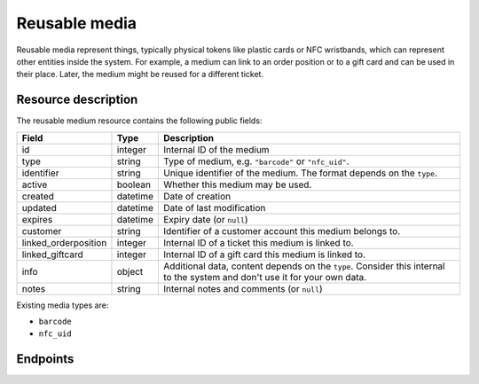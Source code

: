 .. _`rest-reusablemedia`:

Reusable media
==============

Reusable media represent things, typically physical tokens like plastic cards or NFC wristbands, which can represent
other entities inside the system. For example, a medium can link to an order position or to a gift card and can be used
in their place. Later, the medium might be reused for a different ticket.

Resource description
--------------------

The reusable medium resource contains the following public fields:

.. rst-class:: rest-resource-table

===================================== ========================== =======================================================
Field                                 Type                       Description
===================================== ========================== =======================================================
id                                    integer                    Internal ID of the medium
type                                  string                     Type of medium, e.g. ``"barcode"`` or ``"nfc_uid"``.
identifier                            string                     Unique identifier of the medium. The format depends on the ``type``.
active                                boolean                    Whether this medium may be used.
created                               datetime                   Date of creation
updated                               datetime                   Date of last modification
expires                               datetime                   Expiry date (or ``null``)
customer                              string                     Identifier of a customer account this medium belongs to.
linked_orderposition                  integer                    Internal ID of a ticket this medium is linked to.
linked_giftcard                       integer                    Internal ID of a gift card this medium is linked to.
info                                  object                     Additional data, content depends on the ``type``. Consider
                                                                 this internal to the system and don't use it for your own data.
notes                                 string                     Internal notes and comments (or ``null``)
===================================== ========================== =======================================================

Existing media types are:

- ``barcode``
- ``nfc_uid``

Endpoints
---------

.. http:get:: /api/v1/organizers/(organizer)/reusablemedia/

   Returns a list of all media issued by a given organizer.

   **Example request**:

   .. sourcecode:: http

      GET /api/v1/organizers/bigevents/reusablemedia/ HTTP/1.1
      Host: pretix.eu
      Accept: application/json, text/javascript

   **Example response**:

   .. sourcecode:: http

      HTTP/1.1 200 OK
      Vary: Accept
      Content-Type: application/json

      {
        "count": 1,
        "next": null,
        "previous": null,
        "results": [
          {
            "id": 1,
            "identifier": "ABCDEFGH",
            "created": "2021-04-06T13:44:22.809377Z",
            "updated": "2021-04-06T13:44:22.809377Z",
            "type": "barcode",
            "active": True,
            "expires": None,
            "customer": None,
            "linked_orderposition": None,
            "linked_giftcard": None,
            "notes": None,
            "info": {}
          }
        ]
      }

   :query integer page: The page number in case of a multi-page result set, default is 1.
   :query string identifier: Only show media with the given identifier. Note that you should use the lookup endpoint described below for most use cases.
   :query string type: Only show media with the given type.
   :query boolean active: Only show media that are (not) active.
   :query string customer: Only show media linked to the given customer.
   :query string created_since: Only show media created since a given date.
   :query string updated_since: Only show media updated since a given date.
   :query integer linked_orderposition: Only show media linked to the given ticket.
   :query integer linked_giftcard: Only show media linked to the given gift card.
   :query string expand: If you pass ``"linked_giftcard"``, ``"linked_giftcard.owner_ticket"``, ``"linked_orderposition"``,
                         or ``"customer"``, the respective field will be shown as a nested value instead of just an ID.
                         The nested objects are identical to the respective resources, except that order positions
                         will have an attribute of the format ``"order": {"code": "ABCDE", "event": "eventslug"}`` to make
                         matching easier. The parameter can be given multiple times.
   :param organizer: The ``slug`` field of the organizer to fetch
   :statuscode 200: no error
   :statuscode 401: Authentication failure
   :statuscode 403: The requested organizer does not exist **or** you have no permission to view this resource.

.. http:get:: /api/v1/organizers/(organizer)/reusablemedia/(id)/

   Returns information on one medium, identified by its ID.

   **Example request**:

   .. sourcecode:: http

      GET /api/v1/organizers/bigevents/reusablemedia/1/ HTTP/1.1
      Host: pretix.eu
      Accept: application/json, text/javascript

   **Example response**:

   .. sourcecode:: http

      HTTP/1.1 200 OK
      Vary: Accept
      Content-Type: application/json

      {
        "id": 1,
        "identifier": "ABCDEFGH",
        "created": "2021-04-06T13:44:22.809377Z",
        "updated": "2021-04-06T13:44:22.809377Z",
        "type": "barcode",
        "active": True,
        "expires": None,
        "customer": None,
        "linked_orderposition": None,
        "linked_giftcard": None,
        "notes": None,
        "info": {}
      }

   :param organizer: The ``slug`` field of the organizer to fetch
   :param id: The ``id`` field of the medium to fetch
   :query string expand: If you pass ``"linked_giftcard"``, ``"linked_giftcard.owner_ticket"``, ``"linked_orderposition"``,
                         or ``"customer"``, the respective field will be shown as a nested value instead of just an ID.
                         The nested objects are identical to the respective resources, except that order positions
                         will have an attribute of the format ``"order": {"code": "ABCDE", "event": "eventslug"}`` to make
                         matching easier. The parameter can be given multiple times.
   :statuscode 200: no error
   :statuscode 401: Authentication failure
   :statuscode 403: The requested organizer does not exist **or** you have no permission to view this resource.

.. http:post:: /api/v1/organizers/(organizer)/reusablemedia/lookup/

   Look up a new reusable medium by its identifier. In some cases, this might lead to the automatic creation of a new
   medium behind the scenes.

   **Example request**:

   .. sourcecode:: http

      POST /api/v1/organizers/bigevents/reusablemedia/ HTTP/1.1
      Host: pretix.eu
      Accept: application/json, text/javascript
      Content-Type: application/json

      {
        "identifier": "ABCDEFGH",
        "type": "barcode",
      }

   **Example response**:

   .. sourcecode:: http

      HTTP/1.1 200 OK
      Vary: Accept
      Content-Type: application/json

      {
        "id": 1,
        "identifier": "ABCDEFGH",
        "created": "2021-04-06T13:44:22.809377Z",
        "updated": "2021-04-06T13:44:22.809377Z",
        "type": "barcode",
        "active": True,
        "expires": None,
        "customer": None,
        "linked_orderposition": None,
        "linked_giftcard": None,
        "notes": None,
        "info": {}
      }

   :param organizer: The ``slug`` field of the organizer to look up a medium for
   :query string expand: If you pass ``"linked_giftcard"``, ``"linked_orderposition"``, oder ``"customer"``, the respective
                         field will be shown as a nested value instead of just an ID. The nested objects are identical to
                         the respective resources, except that the ``linked_orderposition`` will have an attribute of the
                         format ``"order": {"code": "ABCDE", "event": "eventslug"}`` to make matching easier. The parameter
                         can be given multiple times.
   :statuscode 201: no error
   :statuscode 400: The medium could not be looked up due to invalid submitted data.
   :statuscode 401: Authentication failure
   :statuscode 403: The requested organizer does not exist **or** you have no permission to create this resource.

.. http:post:: /api/v1/organizers/(organizer)/reusablemedia/

   Creates a new reusable medium.

   **Example request**:

   .. sourcecode:: http

      POST /api/v1/organizers/bigevents/reusablemedia/ HTTP/1.1
      Host: pretix.eu
      Accept: application/json, text/javascript
      Content-Type: application/json

      {
        "identifier": "ABCDEFGH",
        "type": "barcode",
        "active": True,
        "expires": None,
        "customer": None,
        "linked_orderposition": None,
        "linked_giftcard": None,
        "notes": None,
        "info": {}
      }

   **Example response**:

   .. sourcecode:: http

      HTTP/1.1 201 Created
      Vary: Accept
      Content-Type: application/json

      {
        "id": 1,
        "identifier": "ABCDEFGH",
        "created": "2021-04-06T13:44:22.809377Z",
        "updated": "2021-04-06T13:44:22.809377Z",
        "type": "barcode",
        "active": True,
        "expires": None,
        "customer": None,
        "linked_orderposition": None,
        "linked_giftcard": None,
        "notes": None,
        "info": {}
      }

   :param organizer: The ``slug`` field of the organizer to create a medium for
   :query string expand: If you pass ``"linked_giftcard"``, ``"linked_orderposition"``, oder ``"customer"``, the respective
                         field will be shown as a nested value instead of just an ID. The nested objects are identical to
                         the respective resources, except that the ``linked_orderposition`` will have an attribute of the
                         format ``"order": {"code": "ABCDE", "event": "eventslug"}`` to make matching easier. The parameter
                         can be given multiple times.
   :statuscode 201: no error
   :statuscode 400: The medium could not be created due to invalid submitted data.
   :statuscode 401: Authentication failure
   :statuscode 403: The requested organizer does not exist **or** you have no permission to create this resource.

.. http:patch:: /api/v1/organizers/(organizer)/reusablemedia/(id)/

   Update a reusable medium. You can also use ``PUT`` instead of ``PATCH``. With ``PUT``, you have to provide all fields of
   the resource, other fields will be reset to default. With ``PATCH``, you only need to provide the fields that you
   want to change.

   You can change all fields of the resource except the ``id``, ``identifier`` and ``type`` fields.

   **Example request**:

   .. sourcecode:: http

      PATCH /api/v1/organizers/bigevents/reusablemedia/1/ HTTP/1.1
      Host: pretix.eu
      Accept: application/json, text/javascript
      Content-Type: application/json
      Content-Length: 94

      {
        "linked_orderposition": 13
      }

   **Example response**:

   .. sourcecode:: http

      HTTP/1.1 200 OK
      Vary: Accept
      Content-Type: application/json

      {
        "id": 1,
        "identifier": "ABCDEFGH",
        "created": "2021-04-06T13:44:22.809377Z",
        "updated": "2021-04-06T13:44:22.809377Z",
        "type": "barcode",
        "active": True,
        "expires": None,
        "customer": None,
        "linked_orderposition": 13,
        "linked_giftcard": None,
        "notes": None,
        "info": {}
      }

   :param organizer: The ``slug`` field of the organizer to modify
   :param id: The ``id`` field of the medium to modify
   :query string expand: If you pass ``"linked_giftcard"``, ``"linked_orderposition"``, oder ``"customer"``, the respective
                         field will be shown as a nested value instead of just an ID. The nested objects are identical to
                         the respective resources, except that the ``linked_orderposition`` will have an attribute of the
                         format ``"order": {"code": "ABCDE", "event": "eventslug"}`` to make matching easier. The parameter
                         can be given multiple times.
   :statuscode 200: no error
   :statuscode 400: The medium could not be modified due to invalid submitted data
   :statuscode 401: Authentication failure
   :statuscode 403: The requested organizer does not exist **or** you have no permission to change this resource.

